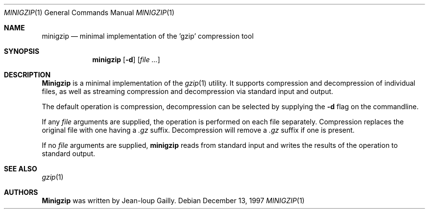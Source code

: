 .\" Copyright (c) 1997
.\"	Michael Smith
.\"
.\" Redistribution and use in source and binary forms, with or without
.\" modification, are permitted provided that the following conditions
.\" are met:
.\" 1. Redistributions of source code must retain the above copyright
.\"    notice, this list of conditions and the following disclaimer.
.\" 2. Redistributions in binary form must reproduce the above copyright
.\"    notice, this list of conditions and the following disclaimer in the
.\"    documentation and/or other materials provided with the distribution.
.\"
.\" THIS SOFTWARE IS PROVIDED BY THE AUTHOR AND CONTRIBUTORS ``AS IS'' AND
.\" ANY EXPRESS OR IMPLIED WARRANTIES, INCLUDING, BUT NOT LIMITED TO, THE
.\" IMPLIED WARRANTIES OF MERCHANTABILITY AND FITNESS FOR A PARTICULAR PURPOSE
.\" ARE DISCLAIMED.  IN NO EVENT SHALL THE AUTHOR OR CONTRIBUTORS BE LIABLE
.\" FOR ANY DIRECT, INDIRECT, INCIDENTAL, SPECIAL, EXEMPLARY, OR CONSEQUENTIAL
.\" DAMAGES (INCLUDING, BUT NOT LIMITED TO, PROCUREMENT OF SUBSTITUTE GOODS
.\" OR SERVICES; LOSS OF USE, DATA, OR PROFITS; OR BUSINESS INTERRUPTION)
.\" HOWEVER CAUSED AND ON ANY THEORY OF LIABILITY, WHETHER IN CONTRACT, STRICT
.\" LIABILITY, OR TORT (INCLUDING NEGLIGENCE OR OTHERWISE) ARISING IN ANY WAY
.\" OUT OF THE USE OF THIS SOFTWARE, EVEN IF ADVISED OF THE POSSIBILITY OF
.\" SUCH DAMAGE.
.\"
.\" $FreeBSD: src/usr.bin/minigzip/minigzip.1,v 1.3.2.2 2001/03/06 12:52:51 ru Exp $
.\"
.Dd December 13, 1997
.Dt MINIGZIP 1
.Os
.Sh NAME
.Nm minigzip
.Nd minimal implementation of the 'gzip' compression tool
.Sh SYNOPSIS
.Nm
.Op Fl d
.Op Ar
.Sh DESCRIPTION
.Nm Minigzip
is a minimal implementation of the
.Xr gzip 1
utility.  It supports
compression and decompression of individual files, as well as
streaming compression and decompression via standard input and
output.
.Pp
The default operation is compression, decompression can be 
selected by supplying the
.Fl d
flag on the commandline.
.Pp
If any
.Ar file
arguments are supplied, the operation is performed on each file 
separately.  Compression replaces the original file with one having a
.Pa .gz
suffix.  Decompression will remove a
.Pa .gz
suffix if one is present.
.Pp
If no
.Ar file
arguments are supplied,
.Nm
reads from standard input and writes the results of the operation 
to standard output.
.Sh SEE ALSO
.Xr gzip 1
.Sh AUTHORS
.Nm Minigzip
was written by
.An Jean-loup Gailly .
